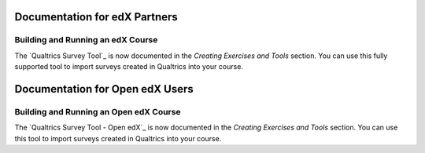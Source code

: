 ==================================
Documentation for edX Partners
==================================

Building and Running an edX Course
**********************************
 
The `Qualtrics Survey Tool`_ is now documented in the *Creating Exercises and
Tools* section. You can use this fully supported tool to import surveys created
in Qualtrics into your course.


==================================
Documentation for Open edX Users
==================================

Building and Running an Open edX Course
****************************************
 
The `Qualtrics Survey Tool - Open edX`_ is now documented in the *Creating
Exercises and Tools* section. You can use this tool to import surveys created
in Qualtrics into your course.

